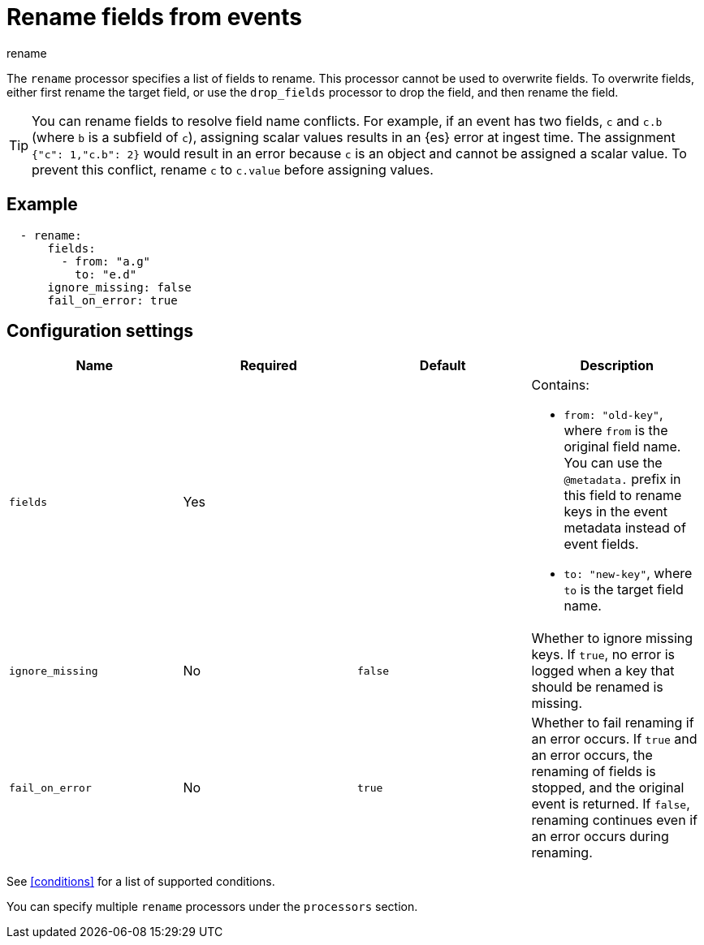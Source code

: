 [[rename-processor]]
= Rename fields from events

++++
<titleabbrev>rename</titleabbrev>
++++

The `rename` processor specifies a list of fields to rename. This processor
cannot be used to overwrite fields. To overwrite fields, either first rename the
target field, or use the `drop_fields` processor to drop the field, and then
rename the field.

TIP: You can rename fields to resolve field name conflicts. For example, if an
event has two fields, `c` and `c.b` (where `b` is a subfield of `c`), assigning
scalar values results in an {es} error at ingest time. The assignment
`{"c": 1,"c.b": 2}` would result in an error because `c` is an object and cannot
be assigned a scalar value. To prevent this conflict, rename `c` to `c.value`
before assigning values.

[discrete]
== Example

[source,yaml]
-------
  - rename:
      fields:
        - from: "a.g"
          to: "e.d"
      ignore_missing: false
      fail_on_error: true
-------

[discrete]
== Configuration settings
 
[options="header"]
|===
| Name | Required | Default | Description

|`fields`
| Yes
|
a| Contains:

* `from: "old-key"`, where `from` is the original field name. You can use the `@metadata.` prefix in this field to rename keys in the event metadata instead of event fields.
* `to: "new-key"`, where `to` is the target field name.

| `ignore_missing`
| No
| `false`
| Whether to ignore missing keys. If `true`, no error is logged when a key that should be renamed is missing.

| `fail_on_error`
| No
| `true`
| Whether to fail renaming if an error occurs. If `true` and an error occurs, the renaming of fields is stopped, and the original event is returned. If `false`, renaming continues even if an error occurs during renaming.

|===

See <<conditions>> for a list of supported conditions.

You can specify multiple `rename` processors under the `processors`
section.
